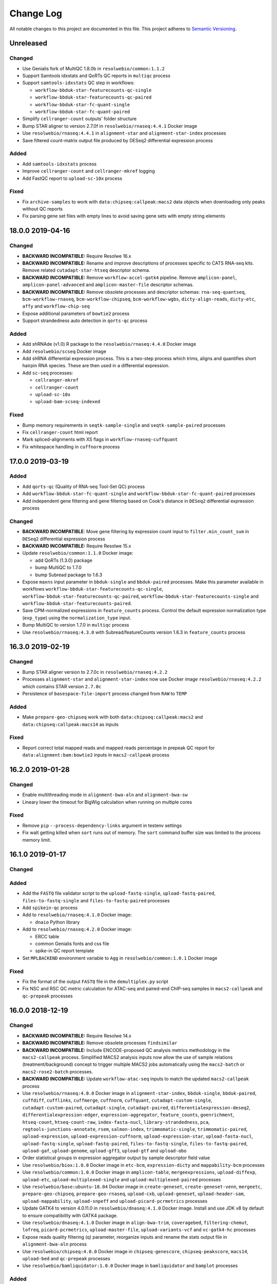 ##########
Change Log
##########

All notable changes to this project are documented in this file.
This project adheres to `Semantic Versioning <http://semver.org/>`_.


==========
Unreleased
==========

Changed
-------
- Use Genialis fork of MultiQC 1.8.0b in ``resolwebio/common:1.1.2``
- Support Samtools idxstats and QoRTs QC reports in ``multiqc`` process
- Support ``samtools-idxstats`` QC step in workflows:

  - ``workflow-bbduk-star-featurecounts-qc-single``
  - ``workflow-bbduk-star-featurecounts-qc-paired``
  - ``workflow-bbduk-star-fc-quant-single``
  - ``workflow-bbduk-star-fc-quant-paired``
- Simplify ``cellranger-count`` outputs' folder structure
- Bump STAR aligner to version 2.7.0f in ``resolwebio/rnaseq:4.4.1``
  Docker image
- Use ``resolwebio/rnaseq:4.4.1`` in ``alignment-star`` and
  ``alignment-star-index`` processes
- Save filtered count-matrix output file produced by DESeq2 differential
  expression process

Added
-----
- Add ``samtools-idxstats`` process
- Improve ``cellranger-count`` and ``cellranger-mkref`` logging
- Add FastQC report to ``upload-sc-10x`` process

Fixed
-----
- Fix ``archive-samples`` to work with ``data:chipseq:callpeak:macs2``
  data objects when downloading only peaks without QC reports
- Fix parsing gene set files with empty lines to avoid saving gene sets
  with empty string elements


=================
18.0.0 2019-04-16
=================

Changed
-------
- **BACKWARD INCOMPATIBLE:** Require Resolwe 16.x
- **BACKWARD INCOMPATIBLE:** Rename and improve descriptions of
  processes specific to CATS RNA-seq kits. Remove related
  ``cutadapt-star-htseq`` descriptor schema.
- **BACKWARD INCOMPATIBLE:** Remove ``workflow-accel-gatk4`` pipeline.
  Remove ``amplicon-panel``, ``amplicon-panel-advanced`` and
  ``amplicon-master-file`` descriptor schemas.
- **BACKWARD INCOMPATIBLE:** Remove obsolete processes and descriptor
  schemas: ``rna-seq-quantseq``, ``bcm-workflow-rnaseq``,
  ``bcm-workflow-chipseq``, ``bcm-workflow-wgbs``, ``dicty-align-reads``,
  ``dicty-etc``, ``affy`` and ``workflow-chip-seq``
- Expose additional parameters of ``bowtie2`` process
- Support strandedness auto detection in ``qorts-qc`` process

Added
-----
- Add shRNAde (v1.0) R package to the ``resolwebio/rnaseq:4.4.0`` Docker image
- Add ``resolwebio/scseq`` Docker image
- Add shRNA differential expression process. This is a two-step process which
  trims, aligns and quantifies short hairpin RNA species. These are then used
  in a differential expression.
- Add ``sc-seq`` processes:

  - ``cellranger-mkref``
  - ``cellranger-count``
  - ``upload-sc-10x``
  - ``upload-bam-scseq-indexed``

Fixed
-----
- Bump memory requirements in ``seqtk-sample-single`` and
  ``seqtk-sample-paired`` processes
- Fix ``cellranger-count`` html report
- Mark spliced-alignments with XS flags in ``workflow-rnaseq-cuffquant``
- Fix whitespace handling in ``cuffnorm`` process


=================
17.0.0 2019-03-19
=================

Added
-----
- Add ``qorts-qc`` (Quality of RNA-seq Tool-Set QC) process
- Add ``workflow-bbduk-star-fc-quant-single`` and
  ``workflow-bbduk-star-fc-quant-paired`` processes
- Add independent gene filtering and gene filtering based on Cook's distance
  in ``DESeq2`` differential expression process

Changed
-------
- **BACKWARD INCOMPATIBLE**: Move gene filtering by expression count
  input to ``filter.min_count_sum`` in ``DESeq2`` differential expression
  process
- **BACKWARD INCOMPATIBLE:** Require Resolwe 15.x
- Update ``resolwebio/common:1.1.0`` Docker image:

  - add QoRTs (1.3.0) package
  - bump MultiQC to 1.7.0
  - bump Subread package to 1.6.3
- Expose ``maxns`` input parameter in ``bbduk-single`` and
  ``bbduk-paired`` processes. Make this parameter available in workflows
  ``workflow-bbduk-star-featurecounts-qc-single``,
  ``workflow-bbduk-star-featurecounts-qc-paired``,
  ``workflow-bbduk-star-featurecounts-single`` and
  ``workflow-bbduk-star-featurecounts-paired``.
- Save CPM-normalized expressions in ``feature_counts`` process. Control
  the default expression normalization type (``exp_type``) using the
  ``normalization_type`` input.
- Bump MultiQC to version 1.7.0 in ``multiqc`` process
- Use ``resolwebio/rnaseq:4.3.0`` with Subread/featureCounts version
  1.6.3 in ``feature_counts`` process


=================
16.3.0 2019-02-19
=================

Changed
-------
- Bump STAR aligner version to 2.7.0c in ``resolwebio/rnaseq:4.2.2``
- Processes ``alignment-star`` and ``alignment-star-index`` now use Docker
  image ``resolwebio/rnaseq:4.2.2`` which contains STAR version ``2.7.0c``
- Persistence of ``basespace-file-import`` process changed from ``RAW`` to
  ``TEMP``

Added
-----
- Make ``prepare-geo-chipseq`` work with both
  ``data:chipseq:callpeak:macs2`` and
  ``data:chipseq:callpeak:macs14`` as inputs

Fixed
-----
- Report correct total mapped reads and mapped reads percentage in
  prepeak QC report for ``data:alignment:bam:bowtie2`` inputs in
  ``macs2-callpeak`` process


=================
16.2.0 2019-01-28
=================

Changed
-------
- Enable multithreading mode in ``alignment-bwa-aln`` and
  ``alignment-bwa-sw``
- Lineary lower the timeout for BigWig calculation when running on
  multiple cores

Fixed
-----
- Remove ``pip`` ``--process-dependency-links`` argument in testenv
  settings
- Fix walt getting killed when ``sort`` runs out of memory. The ``sort``
  command buffer size was limited to the process memory limit.


=================
16.1.0 2019-01-17
=================

Changed
-------

Added
-----
- Add the ``FASTQ`` file validator script to the ``upload-fastq-single``,
  ``upload-fastq-paired``, ``files-to-fastq-single`` and
  ``files-to-fastq-paired`` processes
- Add ``spikein-qc`` process
- Add to ``resolwebio/rnaseq:4.1.0`` Docker image:

  - ``dnaio`` Python library
- Add to ``resolwebio/rnaseq:4.2.0`` Docker image:

  - ERCC table
  - common Genialis fonts and css file
  - spike-in QC report template
- Set ``MPLBACKEND`` environment variable to ``Agg`` in
  ``resolwebio/common:1.0.1`` Docker image

Fixed
-----
- Fix the format of the output ``FASTQ`` file in the ``demultiplex.py``
  script
- Fix NSC and RSC QC metric calculation for ATAC-seq and paired-end
  ChIP-seq samples in ``macs2-callpeak`` and ``qc-prepeak`` processes


=================
16.0.0 2018-12-19
=================

Changed
-------
- **BACKWARD INCOMPATIBLE:** Require Resolwe 14.x
- **BACKWARD INCOMPATIBLE:** Remove obsolete processes ``findsimilar``
- **BACKWARD INCOMPATIBLE:** Include ENCODE-proposed QC analysis metrics
  methodology in the ``macs2-callpeak`` process. Simplified MACS2
  analysis inputs now allow the use of sample relations
  (treatment/background) concept to trigger multiple MACS2 jobs
  automatically using the ``macs2-batch`` or ``macs2-rose2-batch``
  processes.
- **BACKWARD INCOMPATIBLE:** Update ``workflow-atac-seq`` inputs to
  match the updated ``macs2-callpeak`` process
- Use ``resolwebio/rnaseq:4.0.0`` Docker image in
  ``alignment-star-index``, ``bbduk-single``, ``bbduk-paired``,
  ``cuffdiff``, ``cufflinks``, ``cuffmerge``, ``cuffnorm``,
  ``cuffquant``, ``cutadapt-custom-single``, ``cutadapt-custom-paired``,
  ``cutadapt-single``, ``cutadapt-paired``,
  ``differentialexpression-deseq2``, ``differentialexpression-edger``,
  ``expression-aggregator``, ``feature_counts``, ``goenrichment``,
  ``htseq-count``, ``htseq-count-raw``, ``index-fasta-nucl``,
  ``library-strandedness``, ``pca``, ``regtools-junctions-annotate``,
  ``rsem``, ``salmon-index``, ``trimmomatic-single``,
  ``trimmomatic-paired``, ``upload-expression``,
  ``upload-expression-cuffnorm``, ``upload-expression-star``,
  ``upload-fasta-nucl``, ``upload-fastq-single``,
  ``upload-fastq-paired``, ``files-to-fastq-single``,
  ``files-to-fastq-paired``, ``upload-gaf``, ``upload-genome``,
  ``upload-gff3``, ``upload-gtf`` and ``upload-obo``
- Order statistical groups in expression aggregator output by sample
  descriptor field value
- Use ``resolwebio/biox:1.0.0`` Docker image in ``etc-bcm``,
  ``expression-dicty`` and ``mappability-bcm`` processes
- Use ``resolwebio/common:1.0.0`` Docker image in ``amplicon-table``,
  ``mergeexpressions``, ``upload-diffexp``, ``upload-etc``,
  ``upload-multiplexed-single`` and ``upload-multiplexed-paired``
  processes
- Use ``resolwebio/base:ubuntu-18.04`` Docker image in
  ``create-geneset``, ``create-geneset-venn``,  ``mergeetc``,
  ``prepare-geo-chipseq``, ``prepare-geo-rnaseq``, ``upload-cxb``,
  ``upload-geneset``, ``upload-header-sam``, ``upload-mappability``,
  ``upload-snpeff`` and ``upload-picard-pcrmetrics`` processes
- Update GATK4 to version 4.0.11.0 in ``resolwebio/dnaseq:4.1.0`` Docker
  image. Install and use JDK v8 by default to ensure compatibility with
  GATK4 package.
- Use ``resolwebio/dnaseq:4.1.0`` Docker image in ``align-bwa-trim``,
  ``coveragebed``, ``filtering-chemut``, ``lofreq``,
  ``picard-pcrmetrics``, ``upload-master-file``, ``upload-variants-vcf``
  and ``vc-gatk4-hc`` processes
- Expose reads quality filtering (q) parameter, reorganize inputs and
  rename the stats output file in ``alignment-bwa-aln`` process
- Use ``resolwebio/chipseq:4.0.0`` Docker image in ``chipseq-genescore``,
  ``chipseq-peakscore``, ``macs14``, ``upload-bed`` and ``qc-prepeak``
  processes
- Use ``resolwebio/bamliquidator:1.0.0`` Docker image in
  ``bamliquidator`` and ``bamplot`` processes

Added
-----
- Add biosample source field to ``sample`` descriptor schema
- Add ``background_pairs`` Jinja expressions filter that accepts a list of
  data objects and orders them in a list of pairs (case, background) based on
  the background relation between corresponding samples
- Add ``chipseq-bwa`` descriptor schema. This schema specifies the
  default inputs for BWA ALN aligner process as defined in ENCODE
  ChIP-Seq experiments.
- Add support for MACS2 result files to MultiQC process
- Add ``macs2-batch``, ``macs2-rose2-batch`` and ``workflow-macs-rose``
  processes
- Add feature symbols to expressions in ``archive-samples`` process

Fixed
-----
- Make ChIP-seq fields in ``sample`` descriptor schema visible when
  ChIPmentation assay type is selected
- Fix handling of whitespace in input BAM file name in script
  ``detect_strandedness.sh``
- Set available memory for STAR aligner to 36GB. Limit the available
  memory for STAR aligner ``--limitBAMsortRAM`` parameter to 90% of the
  Docker requirements setting
- Set ``bbduk-single`` and ``bbduk-paired`` memory requirements to 8GB
- Fix wrong file path in ``archive-samples`` process


=================
15.0.0 2018-11-20
=================

Changed
-------
- **BACKWARD INCOMPATIBLE:** Remove obsolete processes: ``bsmap``,
  ``mcall``, ``coverage-garvan``, ``igv``, ``jbrowse-bed``,
  ``jbrowse-gff3``, ``jbrowse-gtf``, ``jbrowse-bam-coverage``,
  ``jbrowse-bam-coverage-normalized``, ``jbrowse-refseq``,
  ``fastq-mcf-single``, ``fastq-mcf-paired``, ``hsqutils-trim``,
  ``prinseq-lite-single``, ``prinseq-lite-paired``,
  ``sortmerna-single``, ``sortmerna-paired``, ``bam-coverage``,
  ``hsqutils-dedup``, ``vc-samtools``, ``workflow-heat-seq`` and
  ``alignment-tophat2``
- **BACKWARD INCOMPATIBLE:** Remove ``jbrowse-bam-coverage`` process
  step from the ``workflow-accel`` workflow. The bigwig coverage track
  is computed in ``align-bwa-trim`` process instead.
- **BACKWARD INCOMPATIBLE:** Remove ``resolwebio/utils`` Docker image.
  This image is replaced by the ``resolwebio/common`` image.
- **BACKWARD INCOMPATIBLE:** Use ``resolwebio/common`` Docker image
  as a base image for the ``resolwebio/biox``, ``resolwebio/chipseq``,
  ``resolwebio/dnaseq`` and ``resolwebio/rnaseq`` images
- **BACKWARD INCOMPATIBLE:** Remove ``resolwebio/legacy`` Docker image.
- Use sample name as the name of the data object in:

  - ``alignment-bwa-aln``
  - ``alignment-bowtie2``
  - ``qc-prepeak``
  - ``macs2-callpeak``
- Attach ``macs2-callpeak``, ``macs14`` and ``rose2`` process data to
  the case/treatment sample
- Use ``resolwebio/dnaseq:4.0.0`` docker image in ``align-bwa-trim``
  process
- Use ``resolwebio/rnaseq:4.0.0`` docker image in aligners:
  ``alignment-bowtie``, ``alignment-bowtie2``, ``alignment-bwa-mem``,
  ``alignment-bwa-sw``, ``alignment-bwa-aln``, ``alignment-hisat2``,
  ``alignment-star`` and ``alignment-subread``.
- Set memory limits in ``upload-genome``, ``trimmomatic-single`` and
  ``trimmomatic-paired`` processes
- Improve error messages in differential expression process ``DESeq2``

Added
-----
- Add ``makedb (WALT 1.01)`` - callable as ``makedb-walt``, tool to
  create genome index for WALT aligner, to ``resolwebio/rnaseq`` docker
  image
- Add ``resolwebio/wgbs`` docker image including the following tools:

  - ``MethPipe (3.4.3)``
  - ``WALT (1.01)``
  - ``wigToBigWig (kent-v365)``
- Add ``resolwebio/common`` Docker image. This image includes common
  bioinformatics utilities and can serve as a base image for other,
  specialized ``resolwebio`` Docker images: ``resolwebio/biox``,
  ``resolwebio/chipseq``, ``resolwebio/dnaseq``
  and ``resolwebio/rnaseq``.
- Add ``shift`` (user-defined cross-correlation peak strandshift) input
  to ``qc-prepeak`` process
- Add ATAC-seq workflow
- Compute index for ``WALT`` aligner on genome upload and support
  uploading the index together with the genome
- Add ``Whole genome bisulfite sequencing`` workflow and related WGBS
  processes:

  - ``WALT``
  - ``methcounts``
  - ``HMR``
- Add bedClip to `resolwebio/chipseq:3.1.0` docker image
- Add ``resolwebio/biox`` Docker image. This image is based on the
  ``resolwebio/common`` image and includes Biox Python library for
  Dictyostelium RNA-Seq analysis support.
- Add ``resolwebio/snpeff`` Docker image. The image includes
  SnpEff (4.3K) tool.
- Add spike-in names, rRNA and globin RNA cromosome names in
  ``resolwebio/common`` image
- Add UCSC bedGraphtoBigWig tool for calculating BigWig in
  ``bamtobigwig.sh`` script. In ``align-bwa-trim`` processor set this
  option (that BigWig is calculated by UCSC tool instead of deepTools),
  because it is much faster for amplicon files. In other processors update
  the input parameters for ``bamtobigwig.sh``: ``alignment-bowtie``,
  ``alignment-bowtie2``, ``alignment-bwa-mem``, ``alignment-bwa-sw``,
  ``alignment-bwa-aln``, ``alignment-hisat2``, ``alignment-star``
  ``alignment-subread``, ``upload-bam``, ``upload-bam-indexed`` and
  ``upload-bam-secondary``.
- In ``bamtobigwig.sh`` don't create BigWig when bam file was aligned on
  globin RNA or rRNA (this are QC steps and BigWig is not needed)

Fixed
-----
- **BACKWARD INCOMPATIBLE:** Use user-specificed distance metric in
  hierarchical clustering
- Handle integer expression values in hierarchical clustering
- Fix Amplicon table gene hyperlinks for cases where multiple genes
  are associated with detected variant
- Handle empty gene name in expression files in PCA
- Fix PBC QC reporting  in ``qc-prepeak`` process for a case where
  there are no duplicates in the input bam
- Fix ``macs2-callpeak`` process so that user defined fragment lenth
  has priority over the ``qc-prepeak`` estimated fragment length when
  shifting reads for post-peakcall QC
- Fix ``macs2-callpeak`` to prevent the extension of intervals beyond
  chromosome boundaries in MACS2 bedgraph outputs
- Fix warning message in hierarchical clustering of genes to display gene
  names


=================
14.0.2 2018-10-23
=================

Fixed
-----
- Fix ``htseq-count-raw`` process to correctly map features with associated
  feature symbols.


=================
14.0.1 2018-10-23
=================

Fixed
-----
- Handle missing gene expression in hierarchical clustering of genes. If one or
  more genes requested in gene filter are missing in selected expression files
  a warning is issued and hierarchical clustering of genes is computed with the
  rest of the genes instead of failing.
- Fix PCA computation for single sample case


=================
14.0.0 2018-10-09
=================

Changed
-------
- **BACKWARD INCOMPATIBLE:** Require Resolwe 13.x
- **BACKWARD INCOMPATIBLE:** Remove ``gsize`` input from
  ``macs2-callpeak`` process and automate genome size selection
- **BACKWARD INCOMPATIBLE:** Set a new default ``sample`` and ``reads``
  descriptor schema. Change slug from ``sample2`` to ``sample``, modify group
  names, add ``cell_type`` field to the new ``sample`` descriptor schema, and
  remove the original ``sample``, ``sample-detailed``, and ``reads-detailed``
  descriptor schemas.
- **BACKWARD INCOMPATIBLE:** Unify types of ``macs14`` and
  ``macs2-callpeak`` processes and make ``rose2`` work with both
- **BACKWARD INCOMPATIBLE:** Remove ``replicates`` input in ``cuffnorm``
  process. Use sample relation information instead.
- Use ``resolwebio/chipseq:3.0.0`` docker image in the following processes:

  - ``macs14``
  - ``macs2-callpeak``
  - ``rose2``
- Downgrade primerclip to old version (v171018) in ``resolwebio/dnaseq:3.3.0``
  docker image and move it to google drive.
- Move ``bam-split`` process to ``resolwebio/rnaseq:3.7.1`` docker image
- Count unique and multimmaping reads in ``regtools-junctions-annotate``
  process

Added
-----
- Add ``qc-prepeak`` process that reports ENCODE3 accepted ChIP-seq and
  ATAC-seq QC metrics
- Add QC report to ``macs2-callpeak`` process
- Add combining ChIP-seq QC reports in ``archive-samples`` process
- Add detection of globin-derived reads as an additional QC step in the
  ``workflow-bbduk-star-featurecounts-qc-single`` and
  ``workflow-bbduk-star-featurecounts-qc-paired`` processes.
- Add mappings from ENSEMBL or NCBI to UCSC chromosome names and deepTools
  (v3.1.0) to ``resolwebio/dnaseq:3.3.0`` docker image
- Add BigWig output field to following processors:

  - ``align-bwa-trim``
  - ``upload-bam``
  - ``upload-bam-indexed``
  - ``upload-bam-secondary``
- Add ``replicate_groups`` Jinja expressions filter that accepts a list of
  data objects and returns a list of labels determining replicate groups.
- Add 'Novel splice junctions in BED format' output to
  ``regtools-junctions-annotate`` process, so that user can visualize only
  novel splice juntions in genome browsers.

Fixed
-----
- Fix handling of numerical feature_ids (NCBI source) in
  ``create_expression_set.py`` script
- Make ``chipseq-peakscore`` work with gzipped narrowPeak input from
  ``macs2-callpeak``
- Use uncompressed FASTQ files as input to STAR aligner to prevent
  issues on (network) filesystems without FIFO support


=================
13.0.0 2018-09-18
=================

Changed
-------
- **BACKWARD INCOMPATIBLE:** Require Resolwe 12.x
- **BACKWARD INCOMPATIBLE:** Remove obsolete processes: ``assembler-abyss``,
  ``cutadapt-amplicon``, ``feature_location``, ``microarray-affy-qc``,
  ``reads-merge``, ``reference_compatibility``, ``transmart-expressions``,
  ``upload-hmmer-db``, ``upload-mappability-bigwig``,
  ``upload-microarray-affy``.
- **BACKWARD INCOMPATIBLE:** Remove obsolete descriptor schema: ``transmart``.
- **BACKWARD INCOMPATIBLE:** Remove tools which are not used by any process:
  ``clustering_leaf_ordering.py``, ``go_genesets.py``, ``VCF_ad_extract.py``,
  ``volcanoplot.py``, ``xgff.py``, ``xgtf2gff.py``.
- **BACKWARD INCOMPATIBLE:** Management command for inserting features and
  mappings requires PostgreSQL version 9.5 or newer
- Update the meta data like name, description, category, etc. of most of the
  processes
- Speed-up management command for inserting mappings
- Change location of cufflinks to Google Drive for resolwebio/rnaseq Docker
  build
- Calculate alignment statistics for the uploaded alignment (.bam) file in the
  ``upload-bam``, ``upload-bam-indexed`` and ``upload-bam-secondary`` processes.
- Annotation (GTF/GFF3) file input is now optional for the creation of the
  STAR genome index files. Annotation file can be used at the alignment stage
  to supplement the genome indices with the set of known features.
- Trigger process warning instead of process error in the case when
  ``bamtobigwig.sh`` scripts detects an empty .bam file.
- Set the default reads length filtering parameter to 30 bp in the
  ``rna-seq-bbduk-star-featurecounts`` and ``kapa-rna-seq-bbduk-star-featurecounts``
  experiment descriptor schema. Expand the kit selection choice options in the
  latter descriptor schema.

Added
-----
- Add ``MultiQC (1.6.0)`` and ``Seqtk (1.2-r94)`` to the
  ``resolwebio/utils:1.5.0`` Docker image
- Add ``sample2`` descriptor schema which is the successor of the original
  ``sample`` and ``reads`` descriptor schemas
- Add bedToBigBed and Tabix to resolwebio/rnaseq:3.7.0 docker image
- Add ``HS Panel`` choice option to the ``amplicon-master-file`` descriptor
  schema
- Add MultiQC process
- Add process for the Seqtk tool ``sample`` sub-command. This process allows
  sub-sampling of ``.fastq`` files using either a fixed number of reads or the
  ratio of the input file.
- Add MultiQC analysis step to the ``workflow-bbduk-star-featurecounts-single``
  and ``workflow-bbduk-star-featurecounts-single`` processes.
- Add ``workflow-bbduk-star-featurecounts-qc-single`` and
  ``workflow-bbduk-star-featurecounts-qc-paired`` processes which support
  MultiQC analysis, input reads down-sampling (using Seqtk) and rRNA
  sequence detection using STAR aligner.
- Add to ``resolwebio/chipseq`` Docker image:

  - ``bedtools (2.25.0-1)``
  - ``gawk (1:4.1.3+dfsg-0.1)``
  - ``picard-tools (1.113-2)``
  - ``run_spp.R (1.2) (as spp)``
  - ``SPP (1.14)``
- Add ``regtools-junctions-annotate`` process that annotates novel splice
  junctions.
- Add ``background`` relation type to fixtures

Fixed
-----
- Track ``source`` information in the ``upload-fasta-nucl`` process.
- When STAR aligner produces an empty alignment file, re-sort the alignment
  file to allow successful indexing of the output ``.bam`` file.
- Create a symbolic link to the alignment file in the ``feature_counts`` process,
  so that relative path is used in the quantification results. This prevent the
  FeatureCounts output to be listed as a separate sample in the MultiQC reports.
- Fix handling of expression objects in ``archive-samples`` process


===================
12.0.0 - 2018-08-13
===================

Changed
-------
- **BACKWARD INCOMPATIBLE:** Require Resolwe 11.x
- **BACKWARD INCOMPATIBLE:** Use read count instead of sampling rate
  in strandedness detection
- **BACKWARD INCOMPATIBLE:** Remove ``genome`` input from ``rose2``
  process and automate its selection
- **BACKWARD INCOMPATIBLE:** Refactor ``cutadapt-paired`` process
- **BACKWARD INCOMPATIBLE:** Improve leaf ordering performance in gene and
  sample hierarchical clustering. We now use exact leaf ordering which has
  been recently added to ``scipy`` instead of an approximate in-house
  solution based on nearest neighbor algorithm. Add informative warning
  and error messages to simplify troubleshooting with degenerate datasets.
- Remove ``igvtools`` from ``resolwebio/utils`` Docker image
- Improve helper text and labels in processes used for sequencing data upload
- Allow using custom adapter sequences in the
  ``workflow-bbduk-star-featurecounts-single`` and
  ``workflow-bbduk-star-featurecounts-paired`` processes
- Change chromosome names from ENSEMBL / NCBI to UCSC (example: "1" to
  "chr1") in BigWig files. The purpose of this is to enable viewing BigWig
  files in UCSC genome browsers for files aligned with ENSEBML or NCBI genome.
  This change is done by adding script bigwig_chroms_to_ucsc.py to
  bamtobigwig.sh script.
- Reduce RAM requirement in SRA import processes

Added
-----
- Add two-pass mode to ``alignment-star`` process
- Add ``regtools (0.5.0)`` to ``resolwebio/rnaseq`` Docker image
- Add KAPA experiment descriptor schema
- Add ``resdk`` Python 3 package to ``resolwebio/utils`` Docker image
- Add to ``cutadapt-single`` process an option to discard reads having more
  'N' bases than specified.
- Add workflows for single-end ``workflow-cutadapt-star-featurecounts-single``
  and paired-end reads ``workflow-cutadapt-star-featurecounts-paired``.
  Both workflows consist of preprocessing with Cutadapt, alignment
  with STAR two pass mode and quantification with featureCounts.
- Add descriptor schema ``rna-seq-cutadapt-star-featurecounts``

Fixed
-----
- **BACKWARD INCOMPATIBLE:** Fix the ``stitch`` parameter handling in
  ``rose2``
- fix ``upload-gtf`` to create JBrowse track only if GTF file is ok
- Pin ``sra-toolkit`` version to 2.9.0 in ``resolwebio/utils`` Docker image.
- Fix and improve ``rose2`` error messages
- Fail gracefully if bam file is empty when producing bigwig files
- Fail gracefully if there are no matches when mapping chromosome names


===================
11.0.0 - 2018-07-17
===================

Changed
-------
- **BACKWARD INCOMPATIBLE:** Remove management command module
- **BACKWARD INCOMPATIBLE:** Remove filtering of genes with low expression
  in PCA analysis
- **BACKWARD INCOMPATIBLE:** Remove obsolete RNA-seq DSS process
- Expand error messages in ``rose2`` process
- Check for errors during download of FASTQ files and use
  ``resolwebio/utils:1.3.0`` Docker image in import SRA process
- Increase Feature's full name's max length to 350 to support a long full
  name of "Complement C3 Complement C3 beta chain C3-beta-c Complement C3
  alpha chain C3a anaphylatoxin Acylation stimulating protein Complement C3b
  alpha' chain Complement C3c alpha' chain fragment 1 Complement C3dg
  fragment Complement C3g fragment Complement C3d fragment Complement C3f
  fragment Complement C3c alpha' chain fragment 2" in Ensembl

Added
-----
- Add `exp_set` and `exp_set_json` output fields to expression processes:

  - ``feature_counts``
  - ``htseq-count``
  - ``htseq-count-raw``
  - ``rsem``
  - ``upload-expression``
  - ``upload-expression-cuffnorm``
  - ``upload-expression-star``
- Add 'Masking BED file' input to ``rose2`` process which allows
  masking reagions from the analysis
- Add ``filtering.outFilterMismatchNoverReadLmax`` input to
  ``alignment-star`` process
- Add mappings from ENSEMBL or NCBI to UCSC chromosome names to
  ``resolwebio/rnaseq:3.5.0`` docker image

Fixed
-----
- Fix peaks BigBed output in ``macs14`` process
- Remove duplicated forward of ``alignIntronMax`` input field in
  BBDuk - STAR - featureCounts workflow
- Make ``cuffnorm`` process attach correct expression data objects to
  samples
- Fix ``upload-gtf`` in a way that GTF can be shown in JBrowse. Because
  JBrowse works only with GFF files, input GTF is converted to GFF from
  which JBrowse track is created.


===================
10.0.1 - 2018-07-06
===================

Fixed
-----
- Fix ``bamtobigwig.sh`` to timeout the ``bamCoverage`` calculation after
  defined time


===================
10.0.0 - 2018-06-19
===================

Added
-----
- Add to ``resolwebio/chipseq`` Docker image:

  - ``Bedops (v2.4.32)``
  - ``Tabix (v1.8)``
  - ``python3-pandas``
  - ``bedGraphToBigWig (kent-v365)``
  - ``bedToBigBed (kent-v365)``
- Add to ``resolwebio/rnaseq:3.2.0`` Docker image:

  - ``genometools (1.5.9)``
  - ``igvtools (v2.3.98)``
  - ``jbrowse (v1.12.0)``
  - ``Bowtie (v1.2.2)``
  - ``Bowtie2 (v2.3.4.1)``
  - ``BWA (0.7.17-r1188)``
  - ``TopHat (v2.1.1)``
  - ``Picard Tools (v2.18.5)``
  - ``bedGraphToBigWig (kent-v365)``
- Add Debian package ``file`` to ``resolwebio/rnaseq:3.3.0`` Docker image
- Support filtering by type on feature API endpoint
- Add BigWig output field to following processes:

  - ``alignment-bowtie``
  - ``alignment-bowtie2``
  - ``alignment-tophat2``
  - ``alignment-bwa-mem``
  - ``alignment-bwa-sw``
  - ``alignment-bwa-aln``
  - ``alignment-hisat2``
  - ``alignment-star``
- Add Jbrowse track output field to ``upload-genome`` processor.
- Use ``reslowebio/rnaseq`` Docker image and add Jbrowse track and IGV
  sorting and indexing to following processes:

  - ``upload-gff3``
  - ``upload-gtf``
  - ``gff-to-gtf``
- Add Tabix index for Jbrowse to ``upload-bed`` processor and use
  ``reslowebio/rnaseq`` Docker image
- Add BigWig, BigBed and JBrowse track outputs to ``macs14`` process
- Add Species and Build outputs to ``rose2`` process
- Add Species, Build, BigWig, BigBed and JBrowse track outputs to ``macs2``
  process
- Add ``scipy`` (v1.1.0) Python 3 package to ``resolwebio/utils`` Docker image

Changed
-------
- **BACKWARD INCOMPATIBLE:** Drop support for Python 3.4 and 3.5
- **BACKWARD INCOMPATIBLE:** Require Resolwe 10.x
- **BACKWARD INCOMPATIBLE:** Upgrade to Django Channels 2
- **BACKWARD INCOMPATIBLE:** Count fragments (or templates) instead of reads
  by default in ``featureCounts`` process and
  ``BBDuk - STAR - featureCounts`` pipeline. The change applies only to
  paired-end data.
- **BACKWARD INCOMPATIBLE:** Use ``resolwebio/rnaseq:3.2.0`` Docker image
  in the following processes that output reads:

  - ``upload-fastq-single``
  - ``upload-fastq-paired``
  - ``files-to-fastq-single``
  - ``files-to-fastq-paired``
  - ``reads-merge``
  - ``bbduk-single``
  - ``bbduk-paired``
  - ``cutadapt-single``
  - ``cutadapt-paired``
  - ``cutadapt-custom-single``
  - ``cutadapt-custom-paired``
  - ``trimmomatic-single``
  - ``trimmomatic-paired``.

  This change unifies the version of ``FastQC`` tool (0.11.7) used for
  quality control of reads in the aforementioned processes. The new Docker
  image comes with an updated version of Cutadapt (1.16) which affects
  the following processes:

  - ``cutadapt-single``
  - ``cutadapt-paired``
  - ``cutadapt-custom-single``
  - ``cutadapt-custom-paired``.

  The new Docker image includes also an updated version of Trimmomatic (0.36)
  used in the following processes:

  - ``upload-fastq-single``
  - ``upload-fastq-paired``
  - ``files-to-fastq-single``
  - ``files-to-fastq-paired``
  - ``trimmomatic-single``
  - ``trimmomatic-paired``.
- **BACKWARD INCOMPATIBLE:** Change Docker image in ``alignment-subread``
  from ``resolwebio/legacy:1.0.0`` with Subread (v1.5.1) to
  ``resolwebio/rnaseq:3.2.0`` with Subread (v1.6.0). ``--multiMapping`` option
  was added instead of ``--unique_reads``. By default aligner report uniquely
  mapped reads only.
- Update ``wigToBigWig`` to kent-v365 version  in ``resolwebio/chipseq``
  Docker image
- Change paths in HTML amplicon report template in ``resolwebio/dnaseq``
  Docker image
- Move assay type input in BBDuk - STAR - featureCounts pipeline descriptor
  schema to advanced options
- Use ``resolwebio/rnaseq:3.2.0`` Docker image with updated versions of tools
  instead of ``resolwebio/legacy:1.0.0`` Docker image in following processes:

  - ``alignment-bowtie`` with Bowtie (v1.2.2) instead of Bowtie (v1.1.2)
  - ``alignment-bowtie2`` with Bowtie2 (v2.3.4.1) instead of Bowtie2 (v2.2.6)
  - ``alignment-tophat2`` with TopHat (v2.1.1) instead of TopHat (v2.1.0)
  - ``alignment-bwa-mem``, ``alignment-bwa-sw` and ``alignment-bwa-aln``
    with BWA (v0.7.17-r1188) instead of BWA (v0.7.12-r1039)
  - ``alignment-hisat2`` with HISAT2 (v2.1.0) instead of HISAT2 (v2.0.3-beta)
  - ``upload-genome``
- Use ``resolwebio/base:ubuntu-18.04`` Docker image as a base image in
  ``resolwebio/utils`` Docker image
- Update Python 3 packages in ``resolwebio/utils`` Docker image:

  - ``numpy`` (v1.14.4)
  - ``pandas`` (v0.23.0)
- Replace ``bedgraphtobigwig`` with ``deepTools`` in ``resolwebio/rnaseq``
  Docker image, due to faster performance
- Use ``resolwebio/rnaseq:3.3.0`` Docker image in ``alignment-star-index``
  with STAR (v2.5.4b)

Fixed
-----
- Make management commands use a private random generator instance
- Fix output ``covplot_html`` of ``coveragebed`` process
- Fix process ``archive-samples`` and ``amplicon-archive-multi-report`` to
  correctly handle nested file paths
- Change ``rose2`` and ``chipseq-peakscore`` to work with ``.bed`` or
  ``.bed.gz`` input files
- Fix the ``expression-aggregator`` process so that it tracks the
  ``species`` of the input expression data
- Fix ``bamtobigwig.sh`` to use ``deepTools`` instead of ``bedtools`` with
  ``bedgraphToBigWig`` due to better time performance


==================
9.0.0 - 2018-05-15
==================

Changed
-------
- **BACKWARD INCOMPATIBLE:** Simplify the ``amplicon-report`` process inputs
  by using Latex report template from the ``resolwebio/latex`` Docker image assets
- **BACKWARD INCOMPATIBLE:** Simplify the ``coveragebed`` process inputs
  by using Bokeh assets from the ``resolwebio/dnaseq`` Docker image
- **BACKWARD INCOMPATIBLE:** Require Resolwe 9.x
- Update ``wigToBigWig`` tool in ``resolwebio/chipseq`` Docker image
- Use ``resolwebio/rnaseq:3.1.0`` Docker image in the following
  processes:

  - ``cufflinks``
  - ``cuffnorm``
  - ``cuffquant``
- Remove ``differentialexpression-limma`` process
- Use ``resolwebio/rnaseq:3.1.0`` docker image and expand error
  messages in:

  - ``cuffdiff``
  - ``differentialexpression-deseq2``
  - ``differentialexpression-edger``
- Update ``workflow-bbduk-star-htseq``
- Update ``quantseq`` descriptor schema
- Assert species and build in ``htseq-count-normalized`` process
- Set amplicon report template in ``resolwebio/latex`` Docker image to
  landscape mode

Added
-----
- Support Python 3.6
- Add ``template_amplicon_report.tex`` to ``resolwebio/latex`` Docker image
  assets
- Add SnpEff tool and bokeh assets to ``resolwebio/dnaseq`` Docker image
- Add automated library strand detection to ``feature_counts`` quantification process
- Add FastQC option ``nogroup`` to ``bbduk-single`` and ``bbduk-paired`` processes
- Add CPM normalization to ``htseq-count-raw`` process
- Add ``workflow-bbduk-star-htseq-paired``
- Add legend to amplicon report template in ``resolwebio/latex`` Docker image

Fixed
-----
- Fix manual installation of packages in Docker images to handle dots and
  spaces in file names correctly
- Fix COSMIC url template in ``amplicon-table`` process
- Fix Create IGV session in Archive samples process
- Fix ``source`` tracking in ``cufflinks`` and ``cuffquant`` processes
- Fix amplicon master file validation script. Check and report error if
  duplicated amplicon names are included. Validation will now pass also
  for primer sequences in lowercase.
- Fix allele frequency (AF) calculation in ``snpeff`` process
- Fix bug in script for calculating FPKM. Because genes of raw counts from
  ``featureCounts`` were not lexicographically sorted, division of normalized counts
  was done with values from other, incorrect, genes. Results from ``featureCounts``,
  but not ``HTSeq-count`` process, were affected.


==================
8.1.0 - 2018-04-13
==================

Changed
-------
- Use the latest versions of the following Python packages in
  ``resolwebio/rnaseq`` docker image: Cutadapt 1.16, Apache Arrow 0.9.0, pysam
  0.14.1, requests 2.18.4, appdirs 1.4.3, wrapt 1.10.11, PyYAML 3.12
- Bump tools version in ``resolwebio/rnaseq`` docker image:

  - Salmon to 0.9.1
  - FastQC to 0.11.7
- Generalize the no-extraction-needed use-case in ``resolwebio/base`` Docker
  image ``download_and_verify`` script

Added
-----
- Add the following Python packages to ``resolwebio/rnaseq`` docker image: six
  1.11.0, chardet 3.0.4, urllib3 1.22, idna 2.6, and certifi 2018.1.18
- Add ``edgeR`` R library to ``resolwebio/rnaseq`` docker image
- Add Bedtools to ``resolwebio/rnaseq`` docker image

Fixed
-----
- Handle filenames with spaces in the following processes:

  - ``alignment-star-index``
  - ``alignment-tophat2``
  - ``cuffmerge``
  - ``index-fasta-nucl``
  - ``upload-fasta-nucl``
- Fix COSMIC url template in (multisample) amplicon reports


==================
8.0.0 - 2018-04-11
==================

Changed
-------
- **BACKWARD INCOMPATIBLE:** Refactor ``trimmomatic-single``,
  ``trimmomatic-paired``, ``bbduk-single``, and ``bbduk-paired`` processes
- **BACKWARD INCOMPATIBLE:** Merge ``align-bwa-trim`` and ``align-bwa-trim2``
  process functionality. Retain only the refactored process under slug
  ``align-bwa-trim``
- **BACKWARD INCOMPATIBLE:** In processes handling VCF files, the output
  VCF files are stored in bgzip-compressed form. Tabix index is not referenced
  to an original VCF file anymore, but stored in a separate ``tbi`` output
  field
- **BACKWARD INCOMPATIBLE:** Remove an obsolete ``workflow-accel-2`` workflow
- **BACKWARD INCOMPATIBLE:** Use Elasticsearch version 5.x
- **BACKWARD INCOMPATIBLE:** Parallelize execution of the following processes:

  - ``alignment-bowtie2``
  - ``alignment-bwa-mem``
  - ``alignment-hisat2``
  - ``alignment-star``
  - ``alignment-tophat2``
  - ``cuffdiff``
  - ``cufflinks``
  - ``cuffquant``
- Require Resolwe 8.x
- Bump STAR aligner version in ``resolwebio/rnaseq`` docker image to 2.5.4b
- Bump Primerclip version in ``resolwebio/dnaseq`` docker image
- Use ``resolwebio/dnaseq`` Docker image in ``picard-pcrmetrics`` process
- Run ``vc-realign-recalibrate`` process using multiple cpu cores to optimize
  the processing time
- Use ``resolwebio/rnaseq`` Docker image in ``alignment-star`` process

Added
-----
- Add CNVKit, LoFreq and GATK to ``resolwebio/dnaseq`` docker image
- Add BaseSpace files download tool
- Add process to import a file from BaseSpace
- Add process to convert files to single-end reads
- Add process to convert files to paired-end reads
- Add ``vc-gatk4-hc`` process which implements GATK4 HaplotypeCaller variant
  calling tool
- Add ``workflow-accel-gatk4`` pipeline that uses GATK4 HaplotypeCaller as an
  alternative to GATK3 used in ``workflow-accel`` pipeline
- Add ``amplicon-master-file`` descriptor schema
- Add ``workflow-bbduk-star-featurecounts`` pipeline
- Add ``rna-seq-bbduk-star-featurecounts`` RNA-seq descriptor schema

Fixed
-----
- Fix iterative trimming in ``bowtie`` and ``bowtie2`` processes
- Fix ``archive-samples`` to use sample names for headers when merging
  expressions
- Improve ``goea.py`` tool to handle duplicated mapping results
- Handle filenames with spaces in the following processes:

  - ``alignment-hisat2``
  - ``alignment-bowtie``
  - ``prepare-geo-chipseq``
  - ``prepare-geo-rnaseq``
  - ``cufflinks``
  - ``cuffquant``


==================
7.0.1 - 2018-03-27
==================

Fixed
-----
* Use name-ordered BAM file for counting reads in ``HTSeq-count`` process by
  default to avoid buffer overflow with large BAM files


==================
7.0.0 - 2018-03-13
==================

Changed
-------
- **BACKWARD INCOMPATIBLE:** Remove Ubuntu 17.04 base Docker image since it has
  has reached its end of life and change all images to use the new ubuntu 17.10
  base image
- **BACKWARD INCOMPATIBLE:** Require ``species`` and ``build`` inputs in the
  following processes:

  - ``upload-genome``
  - ``upload-gtf``
  - ``upload-gff3``
  - ``upload-bam``
  - ``upload-bam-indexed``
- **BACKWARD INCOMPATIBLE:** Track ``species`` and ``build`` information in the
  following processes:

  - ``cuffmerge``
  - alignment processes
  - variant calling processes
  - JBrowse processes
- **BACKWARD INCOMPATIBLE:** Track ``species``, ``build`` and ``feature_type``
  in the following processes:

  - ``upload-expression-star``
  - quantification processes
  - differential expression processes
- **BACKWARD INCOMPATIBLE:** Track ``species`` in gene set (Venn) and
  ``goenrichment`` processes
- **BACKWARD INCOMPATIBLE:** Rename ``genes_source`` input to ``source`` in
  hierarchical clustering and PCA processes
- **BACKWARD INCOMPATIBLE:** Remove the following obsolete processes:

  - Dictyostelium-specific ncRNA quantification
  - ``go-geneset``
  - bayseq differential expression
  - ``cuffmerge-gtf-to-gff3``
  - ``transdecoder``
  - ``web-gtf-dictybase``
  - ``upload-rmsk``
  - ``snpdat``
- **BACKWARD INCOMPATIBLE:** Unify output fields of processes of type
  ``data:annotation``
- **BACKWARD INCOMPATIBLE:** Rename the organism field names to species in
  ``rna-seq`` and ``cutadapt-star-htseq`` descriptor schemas
- **BACKWARD INCOMPATIBLE:** Rename the ``genome_and_annotation`` field name
  to ``species`` in ``bcm-*`` descriptor schemas and use the full species name
  for the ``species`` field values
- **BACKWARD INCOMPATIBLE:** Refactor ``featureCounts`` process
- **BACKWARD INCOMPATIBLE:** Change ``import-sra`` process to work with
  ``resolwebio/utils`` Docker image and refactor its inputs
- Require Resolwe 7.x
- Add environment export for Jenkins so that the manager will use a
  globally-unique channel name
- Set ``scheduling_class`` of gene and sample hierarchical clustering processes
  to ``interactive``
- Change base Docker images of ``resolwebio/rnaseq`` and ``resolwebio/dnaseq``
  to ``resolwebio/base:ubuntu-18.04``
- Use the latest versions of the following Python packages in
  ``resolwebio/rnaseq`` Docker image: Cutadapt 1.15, Apache Arrow 0.8.0,
  pysam 0.13, and xopen 0.3.2
- Use the latest versions of the following Python packages in
  ``resolwebio/dnaseq`` Docker image: Bokeh 0.12.13, pandas 0.22.0,
  Matplotlib 2.1.2, six 1.11.0, PyYAML 3.12, Jinja2 2.10, NumPy 1.14.0,
  Tornado 4.5.3, and pytz 2017.3
- Use the latest version of ``wigToBigWig`` tool in ``resolwebio/chipseq``
  Docker image
- Use ``resolwebio/rnaseq:3.0.0`` Docker image in ``goenrichment``,
  ``upload-gaf`` and ``upload-obo`` processes
- Use ``resolwebio/dnaseq:3.0.0`` Docker image in ``filtering_chemut`` process
- Change ``cuffnorm`` process type to ``data:cuffnorm``
- Set type of ``coverage-garvan`` process to ``data:exomecoverage``
- Remove ``gsize`` input from ``macs14`` process and automate genome size
  selection
- Adjust ``bam-split`` process so it can be included in workflows
- Make ID attribute labels in ``featureCounts`` more informative
- Change 'source' to 'gene ID database' in labes and descriptions
- Change ``archive-samples`` process to create different IGV session files for
  ``build`` and ``species``
- Expose advanced parameters in Chemical Mutagenesis workflow
- Clarify some descriptions in the ``filtering_chemut`` process and ``chemut``
  workflow
- Change expected genome build formatting for hybrid genomes in ``bam-split``
  process
- Set the ``cooksCutoff`` parameter to ``FALSE`` in ``deseq.R`` tool
- Rename 'Expressions (BCM)' to 'Dicty expressions'

Added
-----
- Mechanism to override the manager's control channel prefix from the
  environment
- Add Ubuntu 17.10 and Ubuntu 18.04 base Docker images
- Add ``resolwebio/utils`` Docker image
- Add ``BBMap``, ``Trimmomatic``, ``Subread``, ``Salmon``, and
  ``dexseq_prepare_annotation2`` tools and ``DEXSeq`` and ``loadSubread`` R
  libraries to ``resolwebio/rnaseq`` Docker image
- Add abstract processes that ensure that all processes that inherit from them
  have the input and output fields that are defined in them:

  - ``abstract-alignment``
  - ``abstract-annotation``
  - ``abstract-expression``
  - ``abstract-differentialexpression``
  - ``abstract-bed``
- Add miRNA workflow
- Add ``prepare-geo-chipseq`` and ``prepare-geo-rnaseq`` processes that produce
  a tarball with necessary data and folder structure for GEO upload
- Add ``library-strandedness`` process which uses the ``Salmon`` tool built-in
  functionality to detect the library strandedness information
- Add ``species`` and ``genome build`` output fields to ``macs14`` process
- Expose additional parameters in ``alignment-star``, ``cutadapt-single`` and
  ``cutadapt-paired`` processes
- Add ``merge expressions`` to ``archive-samples`` process
- Add description of batch mode to Expression aggregator process
- Add error and warning messages to the ``cuffnorm`` process
- Add optional ``species`` input to hierarchical clustering and PCA processes
- Add Rattus norvegicus species choice to the ``rna-seq`` descriptor schema
  to allow running RNA-seq workflow for this species from the Recipes

Fixed
-----
- Fix custom argument passing script for ``Trimmomatic`` in
  ``resolwebio/rnaseq`` Docker image
- Fix installation errors for ``dexseq-prepare-annotation2`` in
  ``resolwebio/rnaseq`` Docker image
- Fix ``consensus_subreads`` input option in Subread process
- Limit variant-calling process in the chemical mutagenesis workflow and the
  Picard tools run inside to 16 GB of memory to prevent them from crashing
  because they try to use too much memory
- The chemical mutagenesis workflow was erroneously categorized as
  ``data:workflow:rnaseq:cuffquant`` type. This is switched to
  ``data:workflow:chemut`` type.
- Fix handling of NA values in Differential expression results table. NA values
  were incorrectly replaced with value 0 instead of 1
- Fix ``cuffnorm`` process to work with samples containing dashes in
  their name and dispense prefixing sample names starting with numbers
  with 'X' in the ``cuffnorm`` normalization outputs
- Fix ``cuffnorm`` process' outputs to correctly track species and
  build information
- Fix typos and sync parameter description common to ``featureCounts``
  and ``miRNA`` workflow


==================
6.2.2 - 2018-02-21
==================

Fixed
-----
- Fix ``cuffnorm`` process to correctly use sample names as labels in output
  files and expand ``cuffnorm`` tests


==================
6.2.1 - 2018-01-28
==================

Changed
-------
- Update description text of ``cutadapt-star-htseq`` descriptor schema to
  better describe the difference between gene/transcript-type analyses
- Speed-up management command for inserting mappings


==================
6.2.0 - 2018-01-17
==================

Added
-----
- Add R, tabix, and CheMut R library to ``resolwebio/dnaseq`` Docker image
- Add ``SRA Toolkit`` to ``resolwebio/rnaseq`` Docker image

Changed
-------
- Require Resolwe 6.x
- Extend pathway map with species and source field
- Move template and logo for multi-sample report into ``resolwebio/latex``
  Docker image
- Refactor ``amplicon-report`` process to contain all relevant inputs for
  ``amplicon-archive-multi-report``
- Refactor ``amplicon-archive-multi-report``
- Use ``resolwebio/dnaseq:1.2.0`` Docker image in ``filtering_chemut`` process

Fixed
-----
- Enable DEBUG setting in tests using Django's ``LiveServerTestCase``
- Wait for ElasticSeach to index the data in ``KBBioProcessTestCase``
- Remove unused parameters in TopHat (2.0.13) process and Chip-seq workflow


==================
6.1.0 - 2017-12-12
==================

Added
-----
- Add ``amplicon-archive-multi-report`` process
- Add ``upload-metabolic-pathway`` process
- Add memory-optimized primerclip as a separate ``align-bwa-trim2`` process
- Add ``workflow-accel-2`` workflow

Changed
-------
- Improve ``PCA`` process performance
- Use ``resolwebio/chipseq:1.1.0`` Docker image in ``macs14`` process
- Change formatting of ``EFF[*].AA`` column in ``snpeff`` process
- Save unmapped reads in ``aligment-hisat2`` process
- Turn off test profiling

Fixed
-----
- Fix pre-sorting in ``upload-master-file`` process
- Revert ``align-bwa-trim`` process to use non-memory-optimized primerclip
- Fix file processing in ``cutadapt-custom-paired`` process


==================
6.0.0 - 2017-11-28
==================

Added
-----
- Add AF filter to amplicon report
- Add number of samples to the output of expression aggregator
- Add ``ChIP-Rx``, ``ChIPmentation`` and ``eClIP`` experiment types to
  ``reads`` descriptor schema
- Add ``pandas`` Python package to ``resolwebio/latex`` Docker image
- Add primerclip, samtools, picard-tools and bwa to ``resolwebio/dnaseq``
  Docker image
- Add ``cufflinks``, ``RNASeqT`` R library, ``pyarrow`` and ``sklearn`` Python
  packages to ``resolwebio/rnaseq`` Docker image
- Add ``wigToBigWig`` tool to ``resolwebio/chipseq`` Docker image

Changed
-------
- **BACKWARD INCOMPATIBLE:** Drop Python 2 support, require Python 3.4 or 3.5
- **BACKWARD INCOMPATIBLE:** Make species part of the feature primary key
- **BACKWARD INCOMPATIBLE:** Substitute Python 2 with Python 3 in
  ``resolwebio/rnaseq`` Docker image. The processes to be updated to this
  version of the Docker image should also have their Python scripts updated to
  Python 3.
- Require Resolwe 5.x
- Set maximum RAM requirement in ``bbduk`` process
- Move *Assay type* input parameter in RNA-Seq descriptor schema from advanced
  options to regular options
- Use ``resolwebio/rnaseq`` Docker image in Cutadapt processes
- Use additional adapter trimming option in ``cutadapt-custom-single/paired``
  processes
- Show antibody information in ``reads`` descriptor for ``ChIP-Seq``,
  ``ChIPmentation``, ``ChIP-Rx``,  ``eClIP``, ``MNase-Seq``, ``MeDIP-Seq``,
  ``RIP-Seq`` and ``ChIA-PET`` experiment types
- Use ``resolwebio/dnaseq`` Docker image in ``align-bwa-trim`` process
- Refactor ``resolwebio/chipseq`` Docker image
- Use Resolwe's Test Runner for running tests and add ability to only run a
  partial test suite based on what proceses have Changed
- Configure Jenkins to only run a partial test suite when testing a pull
  request
- Make tests use the live Resolwe API host instead of external server

Fixed
-----
- Fix merging multiple expressions in DESeq process
- Fix ``resolwebio/rnaseq`` Docker image's README
- Handle multiple ALT values in amplicon report
- Fix BAM file input in ``rsem`` process


==================
5.0.1 - 2017-11-14
==================

Fixed
-----
- Update Features and Mappings ElasticSearch indices building to be compatible
  with Resolwe 4.0


==================
5.0.0 - 2017-10-25
==================

Added
-----
- Add automatic headers extractor to ``bam-split`` process
- Add HTML amplicon plot in ``coveragebed`` process
- Add raw RSEM tool output to `rsem` process output
- Add support for transcript-level differential expression
  in ``deseq2`` process

Changed
-------
- **BACKWARD INCOMPATIBLE:** Bump Django requirement to version 1.11.x
- **BACKWARD INCOMPATIBLE:** Make ``BioProcessTestCase`` non-transactional
- Require Resolwe 4.x
- Add the advanced options checkbox to the ``rna-seq`` descriptor schema
- Remove static amplicon plot from ``coveragebed`` and ``amplicon-report``
  processes
- Update Dockerfile for ``resolwebio/latex`` with newer syntax and add some
  additional Python packages


==================
4.2.0 - 2017-10-05
==================

Added
-----
- Add ``resolwebio/base`` Docker image based on Ubuntu 17.04
- Add ``resolwebio/dnaseq`` Docker image
- Add ``DESeq2`` tool to ``resolwebio/rnaseq`` docker image
- Add input filename regex validator for ``upload-master-file`` process

Changed
-------
- Remove obsolete mongokey escape functionality
- Report novel splice-site junctions in HISAT2
- Use the latest stable versions of the following bioinformatics
  tools in ``resolwebio/rnaseq`` docker image: Cutadapt 1.14,
  FastQC 0.11.5, HTSeq 0.9.1, and SAMtools 1.5


==================
4.1.0 - 2017-09-22
==================

Added
-----
- Add Mus musculus to all BCM workflows' schemas
- Add ``bam-split`` process with supporting processes
  ``upload-bam-primary``, ``upload-bam-secondary`` and
  ``upload-header-sam``

Changed
-------
- Enable Chemut workflow and process tests

Fixed
-----
- Fix chemut ``intervals`` input option


==================
4.0.0 - 2017-09-14
==================

Added
-----
- New base and legacy Docker images for processes, which support non-root
  execution as implemented by Resolwe

Changed
-------
- **BACKWARD INCOMPATIBLE:** Modify all processes to explicitly use the new Docker images
- **BACKWARD INCOMPATIBLE:** Remove ``clustering-hierarchical-genes-etc`` process
- Require Resolwe 3.x


================
3.2.0 2017-09-13
================

Added
-----
- Add ``index-fasta-nucl`` and ``rsem`` process
- Add custom Cutadapt - STAR - RSEM workflow


================
3.1.0 2017-09-13
================

Added
-----
- Add statistics of logarithmized expressions to ``expression-aggregator``
- Add input field description to ``cutadapt-star-htseq`` descriptor schema
- Add ``HISAT2`` and ``RSEM`` tool to ``resolwebio/rnaseq`` docker image

Changed
-------
- Remove ``eXpress`` tool from ``resolwebio/rnaseq`` docker image
- Use system packages of RNA-seq tools in ``resolwebio/rnaseq`` docker image
- Set ``hisat2`` process' memory resource requirement to 32GB
- Use ``resolwebio/rnaseq`` docker image in ``hisat2`` process


================
3.0.0 2017-09-07
================

Added
-----
- Add custom Cutadapt - STAR - HT-seq workflow
- Add expression aggregator process
- Add ``resolwebio/rnaseq`` docker image
- Add ``resolwebio/latex`` docker image
- Add access to sample field of data objects in processes via ``sample`` filter

Changed
-------
- **BACKWARD INCOMPATIBLE:** Remove ``threads`` input in STAR aligner process
  and replace it with the ``cores`` resources requirement
- **BACKWARD INCOMPATIBLE:** Allow upload of custom amplicon master files (make
  changes to ``amplicon-panel`` descriptor schema, ``upload-master-file`` and
  ``amplicon-report`` processes and ``workflow-accel`` workflow)
- **BACKWARD INCOMPATIBLE:** Remove ``threads`` input in ``cuffnorm`` process
  and replace it with the ``cores`` resources requirement
- Add sample descriptor to ``prepare_expression`` test function
- Prettify amplicon report

Fixed
-----
- Fix ``upload-expression-star`` process to work with arbitrary file names
- Fix STAR aligner to work with arbitrary file names
- Fix ``cuffnorm`` group analysis to work correctly
- Do not crop Amplicon report title as this may result in malformed LaTeX
  command
- Escape LaTeX's special characters in ``make_report.py`` tool
- Fix validation error in ``Test sleep progress`` process


================
2.0.0 2017-08-25
================

Added
-----
- Support bioinformatics process test case based on Resolwe's
  ``TransactionProcessTestCase``
- Custom version of Resolwe's ``with_resolwe_host`` test decorator which skips
  the decorated tests on non-Linux systems
- Add optimal leaf ordering and simulated annealing to gene and sample
  hierarchical clustering
- Add ``resolwebio/chipseq`` docker image and use it in ChIP-Seq processes
- Add Odocoileus virginianus texanus (deer) organism to sample descriptor
- Add test for ``import-sra`` process
- Add RNA-seq DSS test
- Add Cutadapt and custom Cutadapt processes

Changed
-------
- Require Resolwe 2.0.x
- Update processes to support new input sanitization introduced in Resolwe
  2.0.0
- Improve variant table name in amplicon report
- Prepend ``api/`` to all URL patterns in the Django test project
- Set ``hisat2`` process' memory resource requirement to 16GB and cores
  resource requirement to 1
- Filter LoFreq output VCF files to remove overlapping indels
- Add `Non-canonical splice sites penalty`, `Disallow soft clipping` and
  `Report alignments tailored specifically for Cufflinks` parameters to
  ``hisat2`` process
- Remove ``threads`` input from ``cuffquant`` and ``rna-seq`` workfows
- Set core resource requirement in ``cuffquant`` process to 1

Fixed
-----
- Correctly handle paired-end parameters in ``featureCount``
- Fix ``NaN`` in explained variance in PCA. When PC1 alone explained more than
  99% of variance, explained variance for PC2 was not returned
- Fix input sanitization error in ``dss-rna-seq`` process
- Fix gene source check in hierarchical clustering and PCA
- Enable network access for all import processes
- Fix RNA-seq DSS adapters bug
- Fix sample hierarchical clustering output for a single sample case


================
1.4.1 2017-07-20
================

Changed
-------
- Optionally report all amplicons in Amplicon table

Fixed
-----
- Remove remaining references to calling ``pip`` with
  ``--process-dependency-links`` argument


================
1.4.0 2017-07-04
================

Added
-----
- Amplicon workflow
- Amplicon descriptor schemas
- Amplicon report generator
- Add Rattus norvegicus organism choice to sample schema
- Transforming form Phred 64 to Phred 33 when uploading fastq reads
- Add primertrim process
- RNA-Seq experiment descriptor schema
- iCount sample and reads descriptor schemas
- iCount demultiplexing and sample annotation
- ICount QC
- Add MM8, RN4 and RN6 options to rose2 process
- Add RN4 and RN6 options to bamplot process
- Archive-samples process
- Add bamliquidator
- CheMut workflow
- Dicty primary analysis descriptor schema
- IGV session to Archive-samples process
- Use Resolwe's field projection mixins for knowledge base endpoints
- ``amplicon-table`` process
- Add C. griseus organism choice to Sample descriptor schema
- Add S. tuberosum organism choice to Sample descriptor schema
- Add log2 to gene and sample hierarchical clustering
- Add new inputs to import SRA, add read type selection process
- Set memory resource requirement in jbrowse annotation gff3 and gtf
  processes to 16GB
- Set memory resource requirement in star alignment and index processes
  to 32GB
- Add C. elegans organism choice to Sample descriptor schema
- Add D. melanogaster organism choice to Sample descriptor schema
- Set core resource requirement in Bowtie process to 1
- Set memory resource requirement in amplicon BWA trim process to 32GB
- Add new master file choices to amplicon panel descriptor schema
- Add S. tuberosum organism choice to RNA-seq workflow
- Add Cutadapt process
- Add leaf ordering to gene and sample hierarchical clustering

Fixed
-----
- Use new import paths in ``resolwe.flow``
- Upload reads (paired/single) containing whitespace in the file name
- Fix reads filtering processes for cases where input read file names
  contain whitespace
- Add additional filtering option to STAR aligner
- Fix bbduk-star-htseq_count workflow
- Fix cuffnorm process: Use sample names as labels (boxplot, tables),
  remove group labels input, auto assign group labels, add outputs for
  Rscript output files which were only available compressed
- Derive output filenames in hisat2 from the first reads filename
- Correctly fetch KB features in ``goea.py``
- Append JBrowse tracks to sample
- Replace the BAM MD tag in `align-bwa-trim` process to correct for an
  issue with the primerclip tool
- Fix typo in trimmomatic and bbduk processes
- Use re-import in `etc` and `hmmer_database` processes

Changed
-------
- Support Resolwe test framework
- Run tests in parallel with Tox
- Use Resolwe's new ``FLOW_DOCKER_COMMAND`` setting in test project
- Always run Tox's ``docs``, ``linters`` and ``packaging`` environments
  with Python 3
- Add ``extra`` Tox testing environment with a check that there are no
  large test files in ``resolwe_bio/tests/files``
- Replace Travis CI with Genialis' Jenkins for running the tests
- Store compressed and uncompressed .fasta files in
  ``data:genome:fasta`` objects
- Change sample_geo descriptor schema to have strain option available
  for all organisms
- More readable rna-seq-quantseq schema, field stranded
- Remove obsolete Gene Info processes
- Change log2(fc) default from 2 to 1 in diffexp descriptor schema
- Change Efective genome size values to actual values in macs14 process
- Change variable names in bowtie processes
- Remove iClip processes, tools, files and tests


================
1.3.0 2017-01-28
================

Changed
-------
- Add option to save expression JSON to file before saving it to Storage
- Update ``upload-expression`` process
- No longer treat ``resolwe_bio/tools`` as a Python package
- Move processes' test files to the ``resolwe_bio/tests/files`` directory
  to generalize and simplify handling of tests' files
- Update differential expression (DE) processors
- Update ``generate_diffexpr_cuffdiff`` django-admin command
- Save gene_id source to ``output.source`` for DE, expression and related objects
- Refactor ``upload-diffexp`` processor
- Update sample descriptor schema
- Remove obsolete descriptor schemas
- Add stitch parameter to rose2 processor
- Add filtering to DESeq2
- Set Docker Compose's project name to ``resolwebio`` to avoid name clashes
- GO enrichment analysis: map features using gene Knowledge base
- Add option to upload .gff v2 files with upload-gtf processor
- Replace Haystack with Resolwe Elastic Search API
- Require Resolwe 1.4.1+
- Update processes to be compatible with Resolwe 1.4.0

Added
-----
- Process definition documentation style and text improvements
- Add ``resolwe_bio.kb`` app, Resolwe Bioinformatics Knowledge Base
- Add tests to ensure generators produce the same results
- Upload Gene sets (``data:geneset``)
- Add ``generate_geneset`` django-admin command
- Add ``generate_diffexpr_deseq`` django-admin command
- Add 'Generate GO gene sets' processor
- Add generic file upload processors
- Add upload processor for common image file types (.jpg/.tiff/.png/.gif)
- Add upload processor for tabular file formats (.tab/.tsv/.csv/.txt/.xls/.xlsx)
- Add Trimmomatic process
- Add featureCounts process
- Add Subread process
- Add process for hierarchical clusteing of samples
- Add gff3 to gtf file converter
- Add microarray data descriptor schema
- Add process for differential expression edgeR
- ``BioCollectionFilter`` and ``BidDataFilter`` to support filtering collections
  and data by samples on API
- Added processes for automatically downloading single and paired end SRA files
  from NCBI and converting them to FASTQ
- Added process for automatically downloading SRA files from NCBI and converting
  them to FASTQ
- Add HEAT-Seq pipeline tools
- Add HEAT-Seq workflow
- Add ``create-geneset``, ``create-geneset-venn``  processors
- Add ``source`` filter to feature search endpoint
- Add bamplot process
- Add gene hiererhical clustering
- Add cuffquant workflow
- Support Django 1.10 and versionfield 0.5.0
- django-admin commands ``insert_features`` and ``insert_mappings`` for
  importing features and mappings to the Knowledge Base
- Add bsmap and mcall to analyse WGBS data
- Vaccinesurvey sample descriptor schema
- Add RNA-Seq single and paired-end workflow

Fixed
-----
- Set ``presample`` to ``False`` for Samples created on Sample endpoint
- Fix FastQC report paths in processors
- Fix ``htseq_count`` and ``featureCounts`` for large files
- Fix ``upload gtf annotation``
- Fix gene_id field type for differential expression storage objects
- Order data objects in ``SampleViewSet``
- Fix sample hiererhical clustering
- Fix name in gff to gtf process
- Fix clustering to read expressed genes as strings
- Fix protocol labels in ``rna-seq-quantseq`` descriptor schema


================
1.2.1 2016-07-27
================

Changed
-------
- Update ``resolwe`` requirement


================
1.2.0 2016-07-27
================

Changed
-------
- Decorate all tests that currently fail on Docker with ``skipDockerFailure``
- Require Resolwe's ``master`` git branch
- Put packaging tests in a separate Tox testing environment
- Rename DB user in test project
- Change PostgreSQL port in test project
- Add ROSE2 results parser
- Compute index for HISAT2 aligner on genome upload
- Updated Cuffquant/Cuffnorm tools
- Change ROSE2 enhancer rank plot labels
- Refactor processor syntax
- Move processes tests into ``processes`` subdirectory
- Split ``sample`` API endpoint to ``sample`` for annotated ``Samples``
  and ``presample`` for unannotated ``Samples``
- Rename test project's data and upload directories to ``.test_data`` and
  ``.test_upload``
- Save fastq files to ``lists:basic:file`` field. Refactor related processors.
- Reference genome-index path when running aligners.
- Add pre-computed genome-index files when uploading reference fasta file.
- Include all necessary files for running the tests in source distribution
- Exclude tests from built/installed version of the package
- Move testing utilities from ``resolwe_bio.tests.processes.utils`` to
  ``resolwe_bio.utils.test``
- Update Cuffdiff processor inputs and results table parsing
- Refactor processes to use the updated ``resolwe.flow.executors.run`` command
- Refactor STAR aligner - export expressions as separate objects

Fixed
-----
- Make Tox configuration more robust to different developer environments
- Set ``required: false`` in processor input/output fields where necessary
- Add ``Sample``'s ``Data objects`` to ``Collection`` when ``Sample`` is added
- Fixed/renamed Cufflinks processor field names

Added
-----
- ``skipDockerFailure`` test decorator
- Expand documentation on running tests
- Use Travis CI to run the tests
- Add ``Sample`` model and corresponding viewset and filter
- Add docker-compose command for PostgreSQL
- API endpoint for adding ``Samples`` to ``Collections``
- HISAT2 aligner
- Use Git Large File Storage (LFS) for large test files
- Test for ``generate_samples`` django-admin command
- django-admin command: ``generate_diffexpr``


================
1.1.0 2016-04-18
================

Changed
-------
- Remove obsolete utilities superseded by resolwe-runtime-utils
- Require Resolwe 1.1.0

Fixed
-----
- Update sample descriptor schema
- Include all source files and supplementary package data in sdist

Added
-----
- ``flow_collection: sample`` to processes
- MACS14 processor
- Initial Tox configuration for running the tests
- Tox tests for ensuring high-quality Python packaging
- ROSE2 processor
- django-admin command: ``generate_samples``


================
1.0.0 2016-03-31
================

Changed
-------
- Renamed assertFileExist to assertFileExists
- Restructured processes folder hierarchy
- Removed re-require and hard-coded tools' paths

Fixed
-----
- Different line endings are correctly handled when opening gzipped files
- Fail gracefully if the field does not exist in assertFileExists
- Enabled processor tests (GO, Expression, Variant Calling)
- Enabled processor test (Upload reads with old Illumina QC encoding)
- Made Resolwe Bioinformatics work with Resolwe and Docker

Added
-----
- Import expressions from tranSMART
- Limma differential expression (tranSMART)
- VC filtering tool (Chemical mutagenesis)
- Additional analysis options to Abyss assembler
- API endpoint for Sample
- Initial documentation
